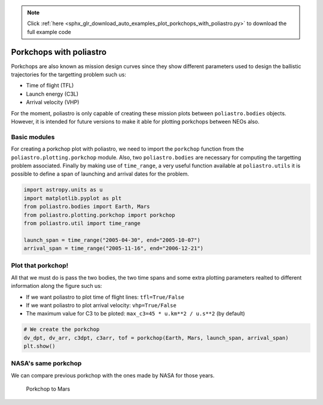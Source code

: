 .. note::
    :class: sphx-glr-download-link-note

    Click :ref:`here <sphx_glr_download_auto_examples_plot_porkchops_with_poliastro.py>` to download the full example code
.. rst-class:: sphx-glr-example-title

.. _sphx_glr_auto_examples_plot_porkchops_with_poliastro.py:


Porkchops with poliastro
------------------------

Porkchops are also known as mission design curves since they show
different parameters used to design the ballistic trajectories for the
targetting problem such us:

-  Time of flight (TFL)
-  Launch energy (C3L)
-  Arrival velocity (VHP)

For the moment, poliastro is only capable of creating these mission
plots between ``poliastro.bodies`` objects. However, it is intended for
future versions to make it able for plotting porkchops between NEOs
also.

Basic modules
~~~~~~~~~~~~~

For creating a porkchop plot with poliastro, we need to import the
``porkchop`` function from the ``poliastro.plotting.porkchop`` module.
Also, two ``poliastro.bodies`` are necessary for computing the
targetting problem associated. Finally by making use of ``time_range``,
a very useful function available at ``poliastro.utils`` it is possible
to define a span of launching and arrival dates for the problem.



.. code-block:: default


    import astropy.units as u
    import matplotlib.pyplot as plt
    from poliastro.bodies import Earth, Mars
    from poliastro.plotting.porkchop import porkchop
    from poliastro.util import time_range

    launch_span = time_range("2005-04-30", end="2005-10-07")
    arrival_span = time_range("2005-11-16", end="2006-12-21")









Plot that porkchop!
~~~~~~~~~~~~~~~~~~~

All that we must do is pass the two bodies, the two time spans and some
extra plotting parameters realted to different information along the
figure such us:

-  If we want poliastro to plot time of flight lines: ``tfl=True/False``
-  If we want poliastro to plot arrival velocity: ``vhp=True/False``
-  The maximum value for C3 to be ploted:
   ``max_c3=45 * u.km**2 / u.s**2`` (by default)



.. code-block:: default


    # We create the porkchop
    dv_dpt, dv_arr, c3dpt, c3arr, tof = porkchop(Earth, Mars, launch_span, arrival_span)
    plt.show()





.. image:: /auto_examples/images/sphx_glr_plot_porkchops_with_poliastro_001.png
    :class: sphx-glr-single-img


.. rst-class:: sphx-glr-script-out

 Out:

 .. code-block:: none

    /home/lobo/Git/poliastro/docs/source/examples/plot_porkchops_with_poliastro.py:59: UserWarning:

    Matplotlib is currently using agg, which is a non-GUI backend, so cannot show the figure.





NASA's same porkchop
~~~~~~~~~~~~~~~~~~~~

We can compare previous porkchop with the ones made by NASA for those
years.

.. figure:: images/porkchop_mars.png
   :alt: Porkchop to Mars

   Porkchop to Mars



.. rst-class:: sphx-glr-timing

   **Total running time of the script:** ( 0 minutes  20.268 seconds)


.. _sphx_glr_download_auto_examples_plot_porkchops_with_poliastro.py:


.. only :: html

 .. container:: sphx-glr-footer
    :class: sphx-glr-footer-example



  .. container:: sphx-glr-download

     :download:`Download Python source code: plot_porkchops_with_poliastro.py <plot_porkchops_with_poliastro.py>`



  .. container:: sphx-glr-download

     :download:`Download Jupyter notebook: plot_porkchops_with_poliastro.ipynb <plot_porkchops_with_poliastro.ipynb>`


.. only:: html

 .. rst-class:: sphx-glr-signature

    `Gallery generated by Sphinx-Gallery <https://sphinx-gallery.github.io>`_
